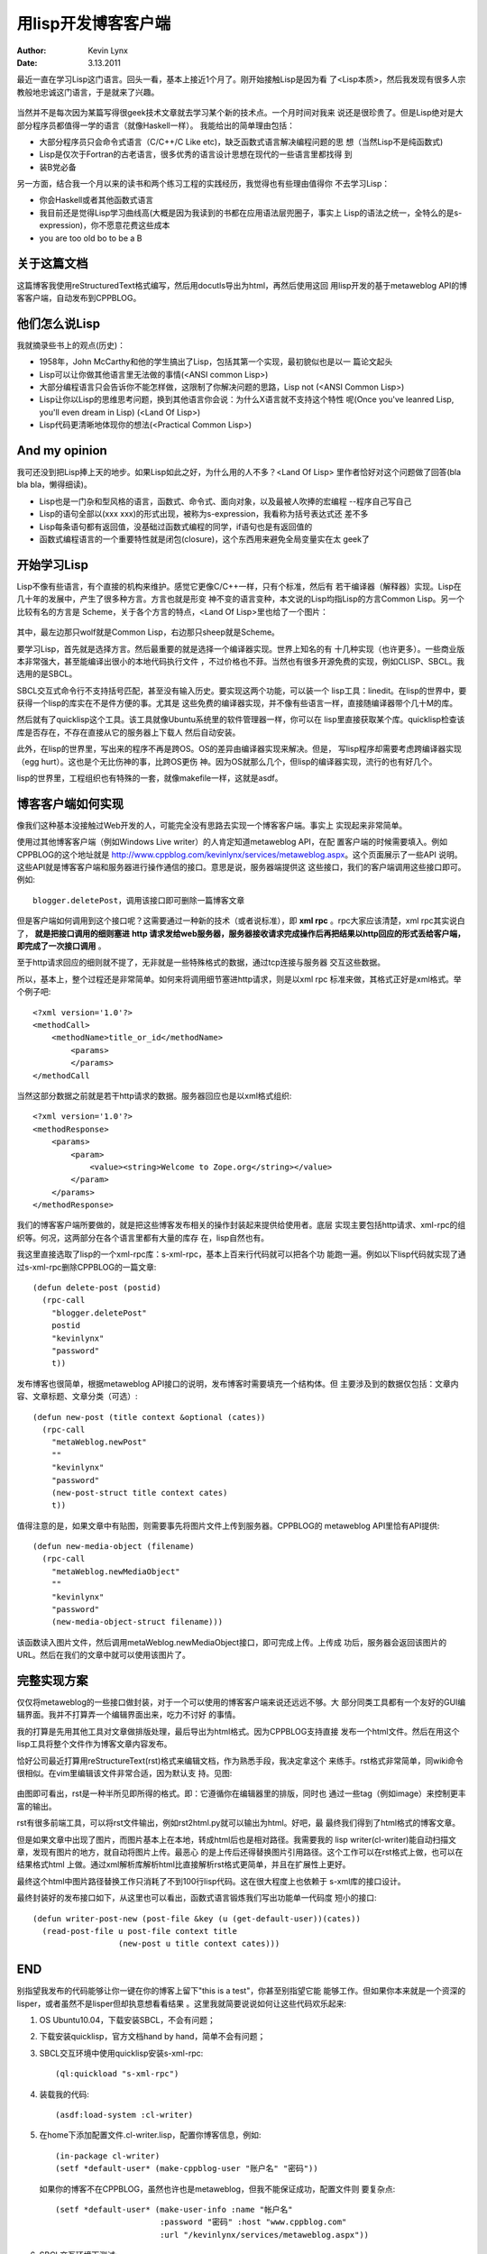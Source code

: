 .. -*- coding: utf-8 -*-

用lisp开发博客客户端
====================

:Author: Kevin Lynx
:Date: 3.13.2011

最近一直在学习Lisp这门语言。回头一看，基本上接近1个月了。刚开始接触Lisp是因为看
了<Lisp本质>，然后我发现有很多人宗教般地忠诚这门语言，于是就来了兴趣。

    .. image:: imgs/lisp_believer.png

当然并不是每次因为某篇写得很geek技术文章就去学习某个新的技术点。一个月时间对我来
说还是很珍贵了。但是Lisp绝对是大部分程序员都值得一学的语言（就像Haskell一样）。
我能给出的简单理由包括：

* 大部分程序员只会命令式语言（C/C++/C Like etc)，缺乏函数式语言解决编程问题的思
  想（当然Lisp不是纯函数式)
* Lisp是仅次于Fortran的古老语言，很多优秀的语言设计思想在现代的一些语言里都找得
  到
* 装B党必备

另一方面，结合我一个月以来的读书和两个练习工程的实践经历，我觉得也有些理由值得你
不去学习Lisp：

* 你会Haskell或者其他函数式语言
* 我目前还是觉得Lisp学习曲线高(大概是因为我读到的书都在应用语法层兜圈子，事实上
  Lisp的语法之统一，全特么的是s-expression)，你不愿意花费这些成本
* you are too old bo to be a B

关于这篇文档
------------

这篇博客我使用reStructuredText格式编写，然后用docutls导出为html，再然后使用这回
用lisp开发的基于metaweblog API的博客客户端，自动发布到CPPBLOG。

他们怎么说Lisp
--------------

我就摘录些书上的观点(历史)：

* 1958年，John McCarthy和他的学生搞出了Lisp，包括其第一个实现，最初貌似也是以一
  篇论文起头
* Lisp可以让你做其他语言里无法做的事情(<ANSI common Lisp>)
* 大部分编程语言只会告诉你不能怎样做，这限制了你解决问题的思路，Lisp not (<ANSI
  Common Lisp>)
* Lisp让你以Lisp的思维思考问题，换到其他语言你会说：为什么X语言就不支持这个特性
  呢(Once you've leanred Lisp, you'll even dream in Lisp) (<Land Of Lisp>)
* Lisp代码更清晰地体现你的想法(<Practical Common Lisp>)

And my opinion
--------------

我可还没到把Lisp捧上天的地步。如果Lisp如此之好，为什么用的人不多？<Land Of Lisp>
里作者恰好对这个问题做了回答(bla bla bla，懒得细读)。

* Lisp也是一门杂和型风格的语言，函数式、命令式、面向对象，以及最被人吹捧的宏编程
  --程序自己写自己
* Lisp的语句全部以(xxx xxx)的形式出现，被称为s-expression，我看称为括号表达式还
  差不多
* Lisp每条语句都有返回值，没基础过函数式编程的同学，if语句也是有返回值的
* 函数式编程语言的一个重要特性就是闭包(closure)，这个东西用来避免全局变量实在太
  geek了

开始学习Lisp
------------

Lisp不像有些语言，有个直接的机构来维护。感觉它更像C/C++一样，只有个标准，然后有
若干编译器（解释器）实现。Lisp在几十年的发展中，产生了很多种方言。方言也就是形变
神不变的语言变种，本文说的Lisp均指Lisp的方言Common Lisp。另一个比较有名的方言是
Scheme，关于各个方言的特点，<Land Of Lisp>里也给了一个图片：

    .. image:: imgs/dialect.png

其中，最左边那只wolf就是Common Lisp，右边那只sheep就是Scheme。

要学习Lisp，首先就是选择方言。然后最重要的就是选择一个编译器实现。世界上知名的有
十几种实现（也许更多）。一些商业版本非常强大，甚至能编译出很小的本地代码执行文件
，不过价格也不菲。当然也有很多开源免费的实现，例如CLISP、SBCL。我选用的是SBCL。

SBCL交互式命令行不支持括号匹配，甚至没有输入历史。要实现这两个功能，可以装一个
lisp工具：linedit。在lisp的世界中，要获得一个lisp的库实在不是件方便的事。尤其是
这些免费的编译器实现，并不像有些语言一样，直接随编译器带个几十M的库。

然后就有了quicklisp这个工具。该工具就像Ubuntu系统里的软件管理器一样，你可以在
lisp里直接获取某个库。quicklisp检查该库是否存在，不存在直接从它的服务器上下载人
然后自动安装。

此外，在lisp的世界里，写出来的程序不再是跨OS。OS的差异由编译器实现来解决。但是，
写lisp程序却需要考虑跨编译器实现（egg hurt）。这也是个无比伤神的事，比跨OS更伤
神。因为OS就那么几个，但lisp的编译器实现，流行的也有好几个。

lisp的世界里，工程组织也有特殊的一套，就像makefile一样，这就是asdf。

博客客户端如何实现
------------------

像我们这种基本没接触过Web开发的人，可能完全没有思路去实现一个博客客户端。事实上
实现起来非常简单。

使用过其他博客客户端（例如Windows Live writer）的人肯定知道metaweblog API，在配
置客户端的时候需要填入。例如CPPBLOG的这个地址就是
http://www.cppblog.com/kevinlynx/services/metaweblog.aspx。这个页面展示了一些API
说明。这些API就是博客客户端和服务器进行操作通信的接口。意思是说，服务器端提供这
这些接口，我们的客户端调用这些接口即可。例如::

    blogger.deletePost，调用该接口即可删除一篇博客文章

但是客户端如何调用到这个接口呢？这需要通过一种新的技术（或者说标准），即 **xml rpc**
。rpc大家应该清楚，xml rpc其实说白了， **就是把接口调用的细则塞进** **http
请求发给web服务器，服务器接收请求完成操作后再把结果以http回应的形式丢给客户端，
即完成了一次接口调用** 。

至于http请求回应的细则就不提了，无非就是一些特殊格式的数据，通过tcp连接与服务器
交互这些数据。

所以，基本上，整个过程还是非常简单。如何来将调用细节塞进http请求，则是以xml rpc
标准来做，其格式正好是xml格式。举个例子吧::

    <?xml version='1.0'?>
    <methodCall>
        <methodName>title_or_id</methodName>
            <params>
            </params>
    </methodCall

当然这部分数据之前就是若干http请求的数据。服务器回应也是以xml格式组织::

    <?xml version='1.0'?>
    <methodResponse>
        <params>
            <param>
                <value><string>Welcome to Zope.org</string></value>
            </param>
        </params>
    </methodResponse>

我们的博客客户端所要做的，就是把这些博客发布相关的操作封装起来提供给使用者。底层
实现主要包括http请求、xml-rpc的组织等。何况，这两部分在各个语言里都有大量的库存
在，lisp自然也有。

我这里直接选取了lisp的一个xml-rpc库：s-xml-rpc，基本上百来行代码就可以把各个功
能跑一遍。例如以下lisp代码就实现了通过s-xml-rpc删除CPPBLOG的一篇文章::

    (defun delete-post (postid)
      (rpc-call 
        "blogger.deletePost"
        postid
        "kevinlynx"
        "password"
        t))

发布博客也很简单，根据metaweblog API接口的说明，发布博客时需要填充一个结构体。但
主要涉及到的数据仅包括：文章内容、文章标题、文章分类（可选）::

    (defun new-post (title context &optional (cates))
      (rpc-call 
        "metaWeblog.newPost"
        ""
        "kevinlynx"
        "password"
        (new-post-struct title context cates)
        t))

值得注意的是，如果文章中有贴图，则需要事先将图片文件上传到服务器。CPPBLOG的
metaweblog API里恰有API提供::

    (defun new-media-object (filename)
      (rpc-call 
        "metaWeblog.newMediaObject"
        ""
        "kevinlynx"
        "password"
        (new-media-object-struct filename)))

该函数读入图片文件，然后调用metaWeblog.newMediaObject接口，即可完成上传。上传成
功后，服务器会返回该图片的URL。然后在我们的文章中就可以使用该图片了。

完整实现方案
------------

仅仅将metaweblog的一些接口做封装，对于一个可以使用的博客客户端来说还远远不够。大
部分同类工具都有一个友好的GUI编辑界面。我并不打算弄一个编辑界面出来，吃力不讨好
的事情。

我的打算是先用其他工具对文章做排版处理，最后导出为html格式。因为CPPBLOG支持直接
发布一个html文件。然后在用这个lisp工具将整个文件作为博客文章内容发布。

恰好公司最近打算用reStructureText(rst)格式来编辑文档，作为熟悉手段，我决定拿这个
来练手。rst格式非常简单，同wiki命令很相似。在vim里编辑该文件非常合适，因为默认支
持。见图:

    .. image:: imgs/rst.png

由图即可看出，rst是一种半所见即所得的格式。即：它遵循你在编辑器里的排版，同时也
通过一些tag（例如image）来控制更丰富的输出。

rst有很多前端工具，可以将rst文件输出，例如rst2html.py就可以输出为html。好吧，最
最终我们得到了html格式的博客文章。

但是如果文章中出现了图片，而图片基本上在本地，转成html后也是相对路径。我需要我的
lisp writer(cl-writer)能自动扫描文章，发现有图片的地方，就自动将图片上传。最恶心
的是上传后还得替换图片引用路径。这个工作可以在rst格式上做，也可以在结果格式html
上做。通过xml解析库解析html比直接解析rst格式更简单，并且在扩展性上更好。

最终这个html中图片路径替换工作只消耗了不到100行lisp代码。这在很大程度上也依赖于
s-xml库的接口设计。

最终封装好的发布接口如下，从这里也可以看出，函数式语言锻炼我们写出功能单一代码度
短小的接口::

    (defun writer-post-new (post-file &key (u (get-default-user))(cates))
      (read-post-file u post-file context title
                      (new-post u title context cates)))

END
-----

别指望我发布的代码能够让你一键在你的博客上留下"this is a test"，你甚至别指望它能
能够工作。但如果你本来就是一个资深的lisper，或者虽然不是lisper但却执意想看看结果
。这里我就简要说说如何让这些代码欢乐起来:

1. OS Ubuntu10.04，下载安装SBCL，不会有问题；
2. 下载安装quicklisp，官方文档hand by hand，简单不会有问题；
3. SBCL交互环境中使用quicklisp安装s-xml-rpc::

        (ql:quickload "s-xml-rpc")

4. 装载我的代码::

        (asdf:load-system :cl-writer)

5. 在home下添加配置文件.cl-writer.lisp，配置你博客信息，例如::

        (in-package cl-writer)
        (setf *default-user* (make-cppblog-user "账户名" "密码"))

   如果你的博客不在CPPBLOG，虽然也许也是metaweblog，但我不能保证成功，配置文件则
   要复杂点::

        (setf *default-user* (make-user-info :name "帐户名"
                              :password "密码" :host "www.cppblog.com"
                              :url "/kevinlynx/services/metaweblog.aspx"))

6. SBCL交互环境下测试::

        (in-package cl-writer)
        (new-post (get-default-user) "this is a test" "title")


下载代码_

.. _下载代码: http://www.cppblog.com/Files/kevinlynx/cl-writer.tar.gz

最后，终于敲完这篇文章，我需要通过以下步骤来发表它::

    in shell:

    rst2html.py lisp_xml_rpc.rst lisp_xml_rpc.html

    in SBCL:

    (writer-post-new "lisp_xml_rpc.html")

;;EOF;;
~~~~~~~~

